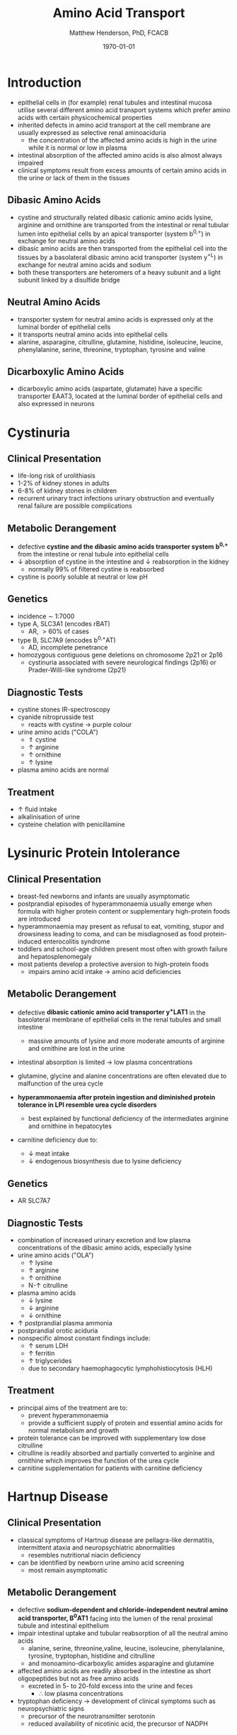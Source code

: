 #+TITLE: Amino Acid Transport
#+AUTHOR: Matthew Henderson, PhD, FCACB
#+DATE: \today

* Introduction
- epithelial cells in (for example) renal tubules and intestinal
  mucosa utilise several different amino acid transport systems which
  prefer amino acids with certain physicochemical properties
- inherited defects in amino acid transport at the cell membrane are
  usually expressed as selective renal aminoaciduria
  - the concentration of the affected amino acids is high in the urine
    while it is normal or low in plasma
- intestinal absorption of the affected amino acids is also almost
  always impaired
- clinical symptoms result from excess amounts of certain amino acids
  in the urine or lack of them in the tissues

#+CAPTION[]: Amino Acid Classes
#+NAME: fig:aaclasses
#+ATTR_LaTeX: :width 0.9\textwidth
[[file:./figures/aaclasses.png]]

** Dibasic Amino Acids
- cystine and structurally related dibasic cationic amino acids
  lysine, arginine and ornithine are transported from the intestinal
  or renal tubular lumen into epithelial cells by an apical
  transporter (system b^{0,+}) in exchange for neutral amino acids
- dibasic amino acids are then transported from the epithelial cell
  into the tissues by a basolateral dibasic amino acid transporter
  (system y^+L) in exchange for neutral amino acids and sodium
- both these transporters are heteromers of a heavy subunit and a
  light subunit linked by a disulfide bridge

#+CAPTION[]:Cystine
#+NAME: fig:cys
#+ATTR_LaTeX: :width 0.2\textwidth
[[file:./figures/cystine.png]]

** Neutral  Amino Acids
- transporter system for neutral amino acids is expressed only at the
  luminal border of epithelial cells
- it transports neutral amino acids into epithelial cells
- alanine, asparagine, citrulline, glutamine, histidine, isoleucine,
  leucine, phenylalanine, serine, threonine, tryptophan, tyrosine
  and valine 
** Dicarboxylic Amino Acids
- dicarboxylic amino acids (aspartate, glutamate) have a specific
  transporter EAAT3, located at the luminal border
  of epithelial cells and also expressed in neurons

#+CAPTION[]:Cationic and Neutral Amino Acid Transport in Epithelial Cells
#+NAME: fig:aatrans
#+ATTR_LaTeX: :width 0.9\textwidth
[[file:./figures/aatrans.png]]


* Cystinuria
** Clinical Presentation
- life-long risk of urolithiasis
- 1-2% of kidney stones in adults
- 6-8% of kidney stones in children
- recurrent urinary tract infections urinary obstruction and
  eventually renal failure are possible complications

** Metabolic Derangement
- defective *cystine and the dibasic amino acids transporter system*
  *b^{0,+}* from the intestine or renal tubule into epithelial cells
- \downarrow absorption of cystine in the intestine and \downarrow
  reabsorption in the kidney
  - normally 99% of filtered cystine is reabsorbed
- cystine is poorly soluble at neutral or low pH

** Genetics
- incidence \sim 1:7000
- type A, SLC3A1 (encodes rBAT)
  - AR, \gt 60% of cases
- type B, SLC7A9 (encodes b^{0,+}AT)
  - AD, incomplete penetrance
- homozygous contiguous gene deletions on chromosome 2p21 or 2p16
  - cystinuria associated with severe neurological findings (2p16) or
    Prader-Willi-like syndrome (2p21)

** Diagnostic Tests
- cystine stones IR-spectroscopy
- cyanide nitroprusside test
  - reacts with cystine \to purple colour
- urine amino acids ("COLA")
  - \Uparrow cystine
  - \uparrow arginine
  - \uparrow ornithine
  - \uparrow lysine
- plasma amino acids are normal
** Treatment
- \uparrow fluid intake
- alkalinisation of urine
- cysteine chelation with penicillamine

* Lysinuric Protein Intolerance
** Clinical Presentation
- breast-fed newborns and infants are usually
  asymptomatic
- postprandial episodes of hyperammonaemia usually emerge when formula
  with higher protein content or supplementary high-protein foods are
  introduced
- hyperammonaemia may present as refusal to eat, vomiting, stupor and
  drowsiness leading to coma, and can be misdiagnosed as food
  protein-induced enterocolitis syndrome
- toddlers and school-age children present most often with growth
  failure and hepatosplenomegaly
- most patients develop a protective aversion to high-protein foods
  - impairs amino acid intake \to amino acid deficiencies

** Metabolic Derangement
- defective *dibasic cationic amino acid transporter y^{+}LAT1* in the
  basolateral membrane of epithelial cells in the renal tubules and
  small intestine
  - massive amounts of lysine and more moderate amounts of arginine and
    ornithine are lost in the urine
- intestinal absorption is limited \to low plasma concentrations
- glutamine, glycine and alanine concentrations are often elevated due
  to malfunction of the urea cycle
- *hyperammonaemia after protein ingestion and diminished protein*
  *tolerance in LPI resemble urea cycle disorders*

  - best explained by functional deficiency of the intermediates
    arginine and ornithine in hepatocytes
- carnitine deficiency due to:
  - \downarrow meat intake
  - \downarrow endogenous biosynthesis due to lysine deficiency

** Genetics
- AR SLC7A7

** Diagnostic Tests
- combination of increased urinary excretion and low plasma
  concentrations of the dibasic amino acids, especially lysine
- urine amino acids ("OLA")
  - \uparrow lysine
  - \uparrow arginine
  - \uparrow ornithine
  - N-\uparrow citrulline
- plasma amino acids
  - \downarrow lysine
  - \downarrow arginine
  - \downarrow ornithine
- \uparrow postprandial plasma ammonia
- postprandial orotic aciduria
- nonspecific almost constant findings include:
  - \uparrow serum LDH
  - \uparrow ferritin
  - \uparrow triglycerides
  - due to secondary haemophagocytic lymphohistiocytosis (HLH)

** Treatment
- principal aims of the treatment are to:
  - prevent hyperammonaemia
  - provide a sufficient supply of protein and essential amino acids
    for normal metabolism and growth

- protein tolerance can be improved with supplementary low dose
  citrulline
- citrulline is readily absorbed and partially converted to arginine
  and ornithine which improves the function of the urea cycle
- carnitine supplementation for patients with carnitine deficiency

* Hartnup Disease
** Clinical Presentation
- classical symptoms of Hartnup disease are pellagra-like dermatitis,
  intermittent ataxia and neuropsychiatric abnormalities
  - resembles nutritional niacin deficiency
- can be identified by newborn urine amino acid screening
  - most remain asymptomatic

** Metabolic Derangement
- defective *sodium-dependent and chloride-independent neutral amino*
  *acid transporter, B^{0}AT1* facing into the lumen of the renal proximal
  tubule and intestinal epithelium
- impair intestinal uptake and tubular reabsorption of all the neutral
  amino acids
  - alanine, serine, threonine,valine, leucine, isoleucine,
    phenylalanine, tyrosine, tryptophan, histidine and citrulline
  - and monoamino-dicarboxylic amides asparagine and glutamine
- affected amino acids are readily absorbed in the intestine as short
  oligopeptides but not as free amino acids
  - excreted in 5- to 20-fold excess into the urine and feces
    - \therefore low plasma concentrations
- tryptophan deficiency \to development of clinical symptoms such as
  neuropsychiatric signs
  - precursor of the neurotransmitter serotonin
  - reduced availability of nicotinic acid, the precursor of NADPH

** Genetics
- AR SLC6A19

** Diagnostic Tests
- \uparrow urine neutral amino acids
- normal or low-normal concentrations in plasma 

** Treatment
- niacin
- adequate protein for tryptophan requirements



